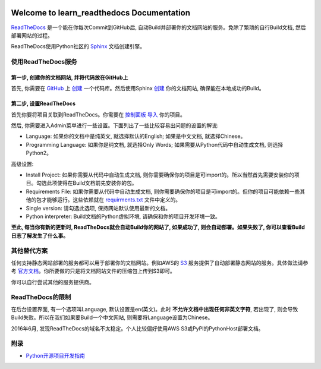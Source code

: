 .. image:: https://img.shields.io/badge/docs-latest-brightgreen.svg


Welcome to learn_readthedocs Documentation
==========================================
`ReadTheDocs <https://readthedocs.org/>`_ 是一个能在你每次Commit到GitHub后, 自动Build并部署你的文档网站的服务。免除了繁琐的自行Build文档, 然后部署网站的过程。

ReadTheDocs使用Python社区的 `Sphinx <http://www.sphinx-doc.org/en/stable/>`_ 文档创建引擎。


使用ReadTheDocs服务
-------------------


第一步, 创建你的文档网站, 并将代码放在GitHub上
~~~~~~~~~~~~~~~~~~~~~~~~~~~~~~~~~~~~~~~~~~~~~~
首先, 你需要在 `GitHub <https://github.com/>`_ 上 `创建 <https://github.com/new>`_ 一个代码库。然后使用Sphinx `创建 <http://www.sphinx-doc.org/en/stable/tutorial.html>`_ 你的文档网站, 确保能在本地成功的Build。


第二步, 设置ReadTheDocs
~~~~~~~~~~~~~~~~~~~~~~~
首先你要将项目关联到ReadTheDocs。你需要在 `控制面板 <https://readthedocs.org/dashboard/>`_ `导入 <https://readthedocs.org/dashboard/import/?>`_ 你的项目。

然后, 你需要进入Admin菜单进行一些设置。下面列出了一些比较容易出问题的设置的解说:

- Language: 如果你的文档中是纯英文, 就选择默认的English; 如果是中文文档, 就选择Chinese。
- Programming Language: 如果你是纯文档, 就选择Only Words; 如果需要从Python代码中自动生成文档, 则选择Python2。

高级设置:

- Install Project: 如果你需要从代码中自动生成文档, 则你需要确保你的项目是可import的。所以当然首先需要安装你的项目。勾选此项使得在Build文档前先安装你的包。
- Requirements File: 如果你需要从代码中自动生成文档, 则你需要确保你的项目是可import的。但你的项目可能依赖一些其他的包才能够运行。这些依赖就在 `requirments.txt <https://pip.pypa.io/en/stable/user_guide/#requirements-files>`_ 文件中定义的。
- Single version: 请勾选此选项, 保持网站默认使用最新的文档。
- Python interpreter: Build文档的Python虚拟环境, 请确保和你的项目开发环境一致。

**至此, 每当你有新的更新时, ReadTheDocs就会自动Build你的网站了, 如果成功了, 则会自动部署。如果失败了, 你可以查看Build日志了解发生了什么事。**


其他替代方案
------------
任何支持静态网站部署的服务都可以用于部署你的文档网站。例如AWS的 `S3 <https://aws.amazon.com/s3/>`_ 服务提供了自动部署静态网站的服务。具体做法请参考 `官方文档 <http://docs.aws.amazon.com/AmazonS3/latest/dev/WebsiteHosting.html>`_。你所要做的只是将文档网站文件的压缩包上传到S3即可。

你可以自行尝试其他的服务提供商。


ReadTheDocs的限制
-----------------
在后台设置界面, 有一个选项叫Language, 默认设置是en(英文)。此时 **不允许文档中出现任何非英文字符**, 若出现了, 则会导致Build失败。所以在我们如果要Build一个中文网站, 则需要将Language设置为Chinese。

2016年6月, 发现ReadTheDocs的域名不太稳定。个人比较偏好使用AWS S3或PyPI的PythonHost部署文档。


附录
----
- `Python开源项目开发指南 <https://github.com/MacHu-GWU/Python-OpenSource-Project-Developer-Guide>`_